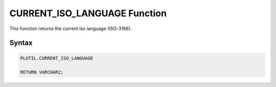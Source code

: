 CURRENT_ISO_LANGUAGE Function
=============================

This function returns the current iso language (ISO-3166).

Syntax
------

.. code-block:: SQL

  PLUTIL.CURRENT_ISO_LANGUAGE
  
  RETURN VARCHAR2;

